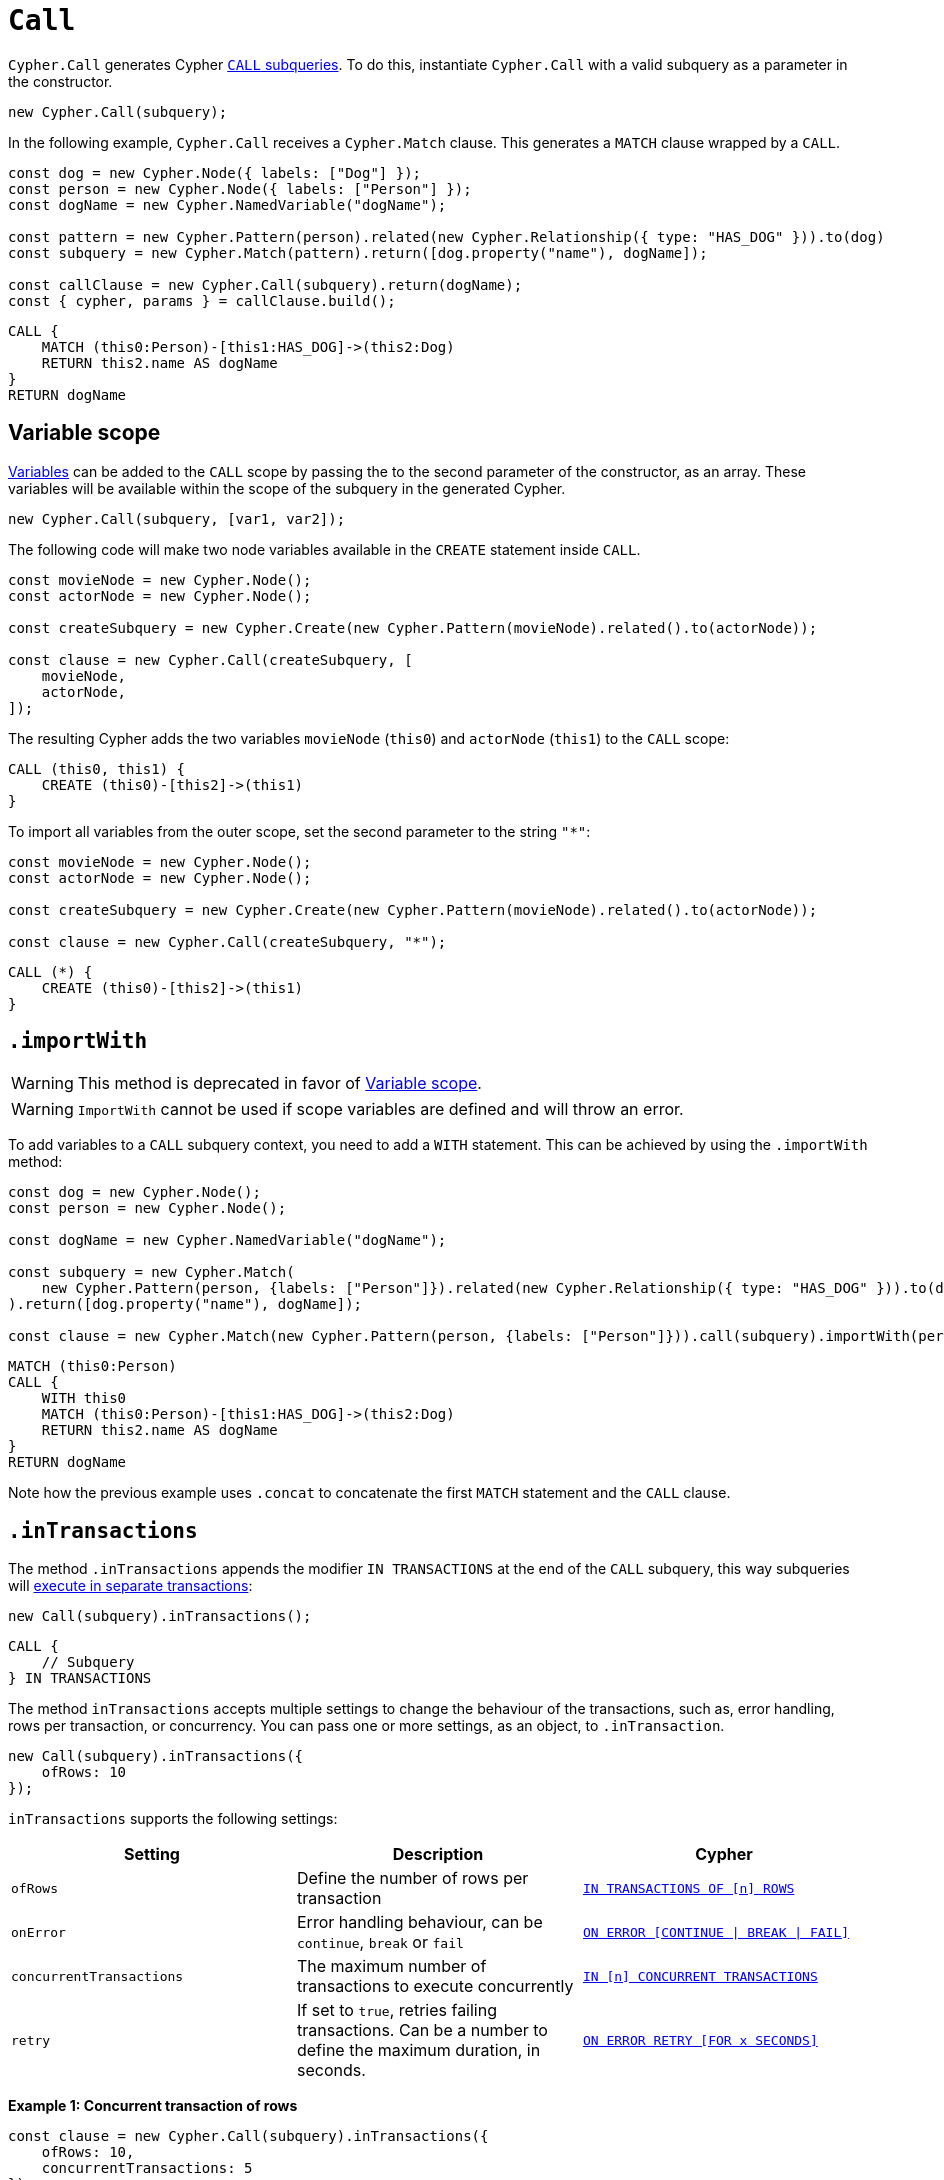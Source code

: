 [[call]]
:description: This page describes how to create CALL subqueries with the Cypher Builder.
= `Call`

`Cypher.Call` generates Cypher link:https://neo4j.com/docs/cypher-manual/current/subqueries/call-subquery/[`CALL` subqueries]. To do this, instantiate `Cypher.Call` with a valid subquery as a parameter in the constructor.

[source, javascript]
----
new Cypher.Call(subquery);
----

In the following example, `Cypher.Call` receives a `Cypher.Match` clause. This generates a `MATCH` clause wrapped by a `CALL`.

[source, javascript]
----
const dog = new Cypher.Node({ labels: ["Dog"] });
const person = new Cypher.Node({ labels: ["Person"] });
const dogName = new Cypher.NamedVariable("dogName");

const pattern = new Cypher.Pattern(person).related(new Cypher.Relationship({ type: "HAS_DOG" })).to(dog)
const subquery = new Cypher.Match(pattern).return([dog.property("name"), dogName]);

const callClause = new Cypher.Call(subquery).return(dogName);
const { cypher, params } = callClause.build();
----

[source, cypher]
----
CALL {
    MATCH (this0:Person)-[this1:HAS_DOG]->(this2:Dog)
    RETURN this2.name AS dogName
}
RETURN dogName
----

== Variable scope

xref:../variables-and-params/variables.adoc[Variables] can be added to the `CALL` scope by passing the to the second parameter of the constructor, as an array. These variables will be available within the scope of the subquery in the generated Cypher.

[source, javascript]
----
new Cypher.Call(subquery, [var1, var2]);
----

The following code will make two node variables available in the `CREATE` statement inside `CALL`.

[source, javascript]
----
const movieNode = new Cypher.Node();
const actorNode = new Cypher.Node();

const createSubquery = new Cypher.Create(new Cypher.Pattern(movieNode).related().to(actorNode));

const clause = new Cypher.Call(createSubquery, [
    movieNode,
    actorNode,
]);
----

The resulting Cypher adds the two variables `movieNode` (`this0`) and `actorNode` (`this1`) to the `CALL` scope:

[source, cypher]
----
CALL (this0, this1) {
    CREATE (this0)-[this2]->(this1)
}
----

To import all variables from the outer scope, set the second parameter to the string `"*"`:

[source, javascript]
----
const movieNode = new Cypher.Node();
const actorNode = new Cypher.Node();

const createSubquery = new Cypher.Create(new Cypher.Pattern(movieNode).related().to(actorNode));

const clause = new Cypher.Call(createSubquery, "*");
----

[source, cypher]
----
CALL (*) {
    CREATE (this0)-[this2]->(this1)
}
----

[role=label--deprecated]
== `.importWith`

[WARNING]
====
This method is deprecated in favor of <<_variable_scope>>.
====

[WARNING]
====
`ImportWith` cannot be used if scope variables are defined and will throw an error.
====


To add variables to a `CALL` subquery context, you need to add a `WITH` statement.
This can be achieved by using the `.importWith` method:

[source, javascript]
----
const dog = new Cypher.Node();
const person = new Cypher.Node();

const dogName = new Cypher.NamedVariable("dogName");

const subquery = new Cypher.Match(
    new Cypher.Pattern(person, {labels: ["Person"]}).related(new Cypher.Relationship({ type: "HAS_DOG" })).to(dog, {labels: ["Dog"]})
).return([dog.property("name"), dogName]);

const clause = new Cypher.Match(new Cypher.Pattern(person, {labels: ["Person"]})).call(subquery).importWith(person).return(dogName);
----

[source, cypher]
----
MATCH (this0:Person)
CALL {
    WITH this0
    MATCH (this0:Person)-[this1:HAS_DOG]->(this2:Dog)
    RETURN this2.name AS dogName
}
RETURN dogName
----

Note how the previous example uses `.concat` to concatenate the first `MATCH` statement and the `CALL` clause.

== `.inTransactions`

The method `.inTransactions` appends the modifier `IN TRANSACTIONS` at the end of the `CALL` subquery, this way subqueries will link:https://neo4j.com/docs/cypher-manual/current/subqueries/subqueries-in-transactions/[execute in separate transactions]:

[source, javascript]
----
new Call(subquery).inTransactions();
----

[source, cypher]
----
CALL {
    // Subquery
} IN TRANSACTIONS
----

The method `inTransactions` accepts multiple settings to change the behaviour of the transactions, such as, error handling, rows per transaction, or concurrency. You can pass one or more settings, as an object, to `.inTransaction`.

[source, javascript]
----
new Call(subquery).inTransactions({
    ofRows: 10
});
----

`inTransactions` supports the following settings:

[cols="1,1,1",options="header"]
|===
| Setting | Description | Cypher
| `ofRows` | Define the number of rows per transaction | link:https://neo4j.com/docs/cypher-manual/current/subqueries/subqueries-in-transactions/#batching[`IN TRANSACTIONS OF [n\] ROWS`]
| `onError` | Error handling behaviour, can be  `continue`, `break` or `fail` | link:https://neo4j.com/docs/cypher-manual/current/subqueries/subqueries-in-transactions/#error-behavior[`ON ERROR [CONTINUE \| BREAK \| FAIL\]`]
| `concurrentTransactions` | The maximum number of transactions to execute concurrently | link:https://neo4j.com/docs/cypher-manual/current/subqueries/subqueries-in-transactions/#concurrent-transactions[`IN [n\] CONCURRENT TRANSACTIONS`]
| `retry` | If set to `true`, retries failing transactions. Can be a number to define the maximum duration, in seconds. | link:https://neo4j.com/docs/cypher-manual/current/subqueries/subqueries-in-transactions/#on-error-retry[`ON ERROR RETRY [FOR x SECONDS\]`] 
|===


**Example 1: Concurrent transaction of rows**

[source, javascript]
----
const clause = new Cypher.Call(subquery).inTransactions({
    ofRows: 10,
    concurrentTransactions: 5
});
----


[source, cypher]
----
CALL {
    // subquery
} IN 5 CONCURRENT TRANSACTIONS OF 10 ROWS
----

**Example 2: Retry with maximum duration**

[source, javascript]
----
const clause = new Cypher.Call(subquery).inTransactions({
    retry: 10
});
----


[source, cypher]
----
CALL {
    // subquery
} TRANSACTIONS ON ERROR RETRY FOR 10 SECONDS
----

**Example 3: Retry error fallback**

[source, javascript]
----
const clause = new Cypher.Call(subquery).inTransactions({
    retry: true,
    onError: "continue"
});
----


[source, cypher]
----
CALL {
    // subquery
} TRANSACTIONS ON ERROR RETRY THEN CONTINUE
----


== Optional Call

The method `.optional()` transforms a `CALL` subquery into link:https://neo4j.com/docs/cypher-manual/current/subqueries/call-subquery/#optional-call[`OPTIONAL CALL`] subquery.

[source, javascript]
----
new Cypher.Call(subquery).optional();
----

Alternatively, the clause `OptionalCall` creates an `OPTIONAL CALL` directly:

[source, javascript]
----
new Cypher.OptionalCall(deleteSubquery);
----

Both generate the Cypher:

[source, cypher]
----
OPTIONAL CALL {
    // Subquery
}
----
